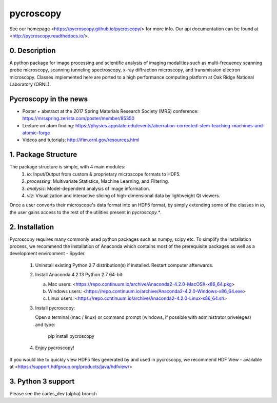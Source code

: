 pycroscopy
==========

See our homepage <https://pycroscopy.github.io/pycroscopy/> for more info.
Our api documentation can be found at <http://pycroscopy.readthedocs.io/>.

0. Description
--------------
A python package for image processing and scientific analysis of imaging modalities such as multi-frequency scanning probe microscopy,
scanning tunneling spectroscopy, x-ray diffraction microscopy, and transmission electron microscopy.
Classes implemented here are ported to a high performance computing platform at Oak Ridge National Laboratory (ORNL).

Pycroscopy in the news
----------------------
* Poster + abstract at the 2017 Spring Materials Research Society (MRS) conference: https://mrsspring.zerista.com/poster/member/85350
* Lecture on atom finding: https://physics.appstate.edu/events/aberration-corrected-stem-teaching-machines-and-atomic-forge
* Videos and tutorials: http://ifim.ornl.gov/resources.html

1. Package Structure
--------------------
The package structure is simple, with 4 main modules:
   1. `io`: Input/Output from custom & proprietary microscope formats to HDF5.
   2. `processing`: Multivariate Statistics, Machine Learning, and Filtering.
   3. `analysis`: Model-dependent analysis of image information.
   4. `viz`: Visualization and interactive slicing of high-dimensional data by lightweight Qt viewers.

Once a user converts their microscope's data format into an HDF5 format, by simply extending some of the classes in `io`, the user gains access to the rest of the utilities present in `pycroscopy.*`. 

2. Installation
---------------
Pycroscopy requires many commonly used python packages such as numpy, scipy etc. To simplify the installation process, we recommend the installation of Anaconda which contains most of the prerequisite packages as well as a development environment - Spyder. 

   1. Uninstall existing Python 2.7 distribution(s) if installed.  Restart computer afterwards.

   2. Install Anaconda 4.2.13 Python 2.7 64-bit:

      a. Mac users: <https://repo.continuum.io/archive/Anaconda2-4.2.0-MacOSX-x86_64.pkg>

      b. Windows users: <https://repo.continuum.io/archive/Anaconda2-4.2.0-Windows-x86_64.exe>

      c. Linux users: <https://repo.continuum.io/archive/Anaconda2-4.2.0-Linux-x86_64.sh>

   3. Install pycroscopy:

      Open a terminal (mac / linux) or command prompt (windows, if possible with administrator priveleges) and type:

         pip install pycroscopy

   4. Enjoy pycroscopy!

If you would like to quickly view HDF5 files generated by and used in pycroscopy, we recommend HDF View - available at <https://support.hdfgroup.org/products/java/hdfview/>


3. Python 3 support
-------------------
Please see the cades_dev (alpha) branch


